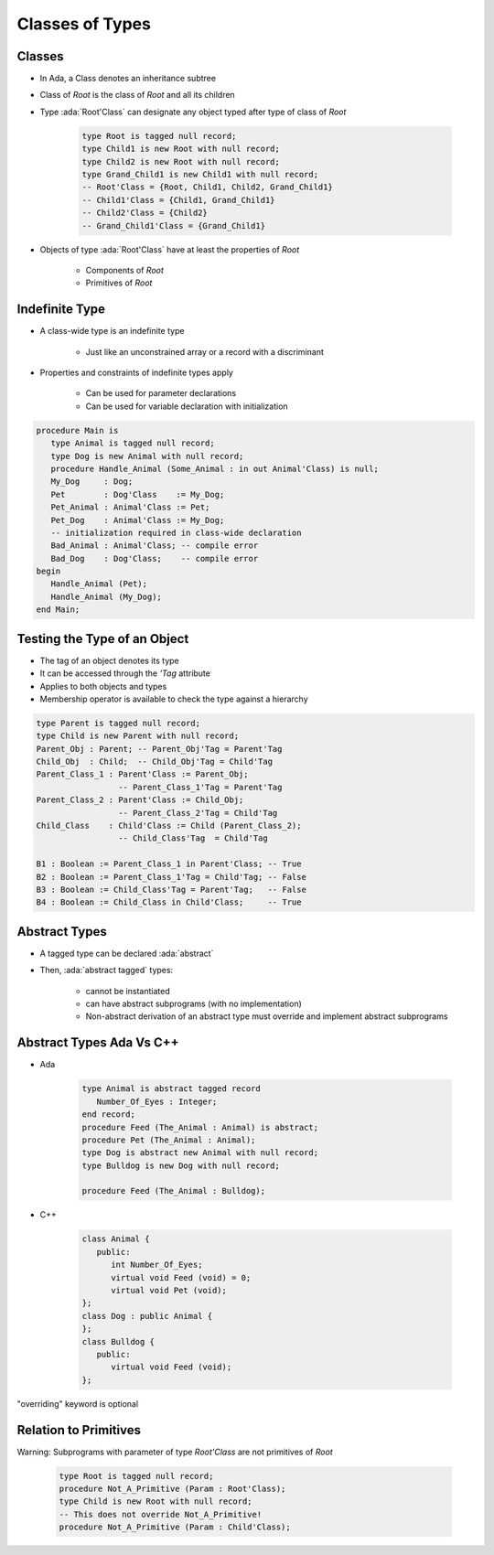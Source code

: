 ==================
Classes of Types
==================

----------
Classes
----------

* In Ada, a Class denotes an inheritance subtree
* Class of `Root` is the class of `Root` and all its children
* Type :ada:`Root'Class` can designate any object typed after type of class of `Root`

   .. code:: Ada

      type Root is tagged null record;
      type Child1 is new Root with null record;
      type Child2 is new Root with null record;
      type Grand_Child1 is new Child1 with null record;
      -- Root'Class = {Root, Child1, Child2, Grand_Child1}
      -- Child1'Class = {Child1, Grand_Child1}
      -- Child2'Class = {Child2}
      -- Grand_Child1'Class = {Grand_Child1}

* Objects of type :ada:`Root'Class` have at least the properties of `Root`

   - Components of `Root`
   - Primitives of `Root`

-----------------
Indefinite Type
-----------------

* A class-wide type is an indefinite type

   - Just like an unconstrained array or a record with a discriminant

* Properties and constraints of indefinite types apply

   - Can be used for parameter declarations
   - Can be used for variable declaration with initialization

.. code:: Ada

   procedure Main is
      type Animal is tagged null record;
      type Dog is new Animal with null record;
      procedure Handle_Animal (Some_Animal : in out Animal'Class) is null;
      My_Dog     : Dog;
      Pet        : Dog'Class    := My_Dog;
      Pet_Animal : Animal'Class := Pet;
      Pet_Dog    : Animal'Class := My_Dog;
      -- initialization required in class-wide declaration
      Bad_Animal : Animal'Class; -- compile error
      Bad_Dog    : Dog'Class;    -- compile error
   begin
      Handle_Animal (Pet);
      Handle_Animal (My_Dog);
   end Main;

-------------------------------
Testing the Type of an Object
-------------------------------

* The tag of an object denotes its type
* It can be accessed through the `'Tag` attribute
* Applies to both objects and types
* Membership operator is available to check the type against a hierarchy

.. code:: Ada

   type Parent is tagged null record;
   type Child is new Parent with null record;
   Parent_Obj : Parent; -- Parent_Obj'Tag = Parent'Tag
   Child_Obj  : Child;  -- Child_Obj'Tag = Child'Tag
   Parent_Class_1 : Parent'Class := Parent_Obj;
                    -- Parent_Class_1'Tag = Parent'Tag
   Parent_Class_2 : Parent'Class := Child_Obj;
                    -- Parent_Class_2'Tag = Child'Tag
   Child_Class    : Child'Class := Child (Parent_Class_2);
                    -- Child_Class'Tag  = Child'Tag

   B1 : Boolean := Parent_Class_1 in Parent'Class; -- True
   B2 : Boolean := Parent_Class_1'Tag = Child'Tag; -- False
   B3 : Boolean := Child_Class'Tag = Parent'Tag;   -- False
   B4 : Boolean := Child_Class in Child'Class;     -- True

----------------
Abstract Types
----------------

* A tagged type can be declared :ada:`abstract`
* Then, :ada:`abstract tagged` types:

   - cannot be instantiated
   - can have abstract subprograms (with no implementation)
   - Non-abstract derivation of an abstract type must override and implement abstract subprograms

---------------------------
Abstract Types Ada Vs C++
---------------------------

* Ada

    .. code:: Ada

       type Animal is abstract tagged record
          Number_Of_Eyes : Integer;
       end record;
       procedure Feed (The_Animal : Animal) is abstract;
       procedure Pet (The_Animal : Animal);
       type Dog is abstract new Animal with null record;
       type Bulldog is new Dog with null record;

       procedure Feed (The_Animal : Bulldog);

* C++

    .. code:: Ada

       class Animal {
          public:
             int Number_Of_Eyes;
             virtual void Feed (void) = 0;
             virtual void Pet (void);
       };
       class Dog : public Animal {
       };
       class Bulldog {
          public:
             virtual void Feed (void);
       };

.. container:: speakernote

   "overriding" keyword is optional

------------------------
Relation to Primitives
------------------------

Warning: Subprograms with parameter of type `Root'Class` are not primitives of `Root`

      .. code:: Ada

         type Root is tagged null record;
         procedure Not_A_Primitive (Param : Root'Class);
         type Child is new Root with null record;
         -- This does not override Not_A_Primitive!
         procedure Not_A_Primitive (Param : Child'Class);
